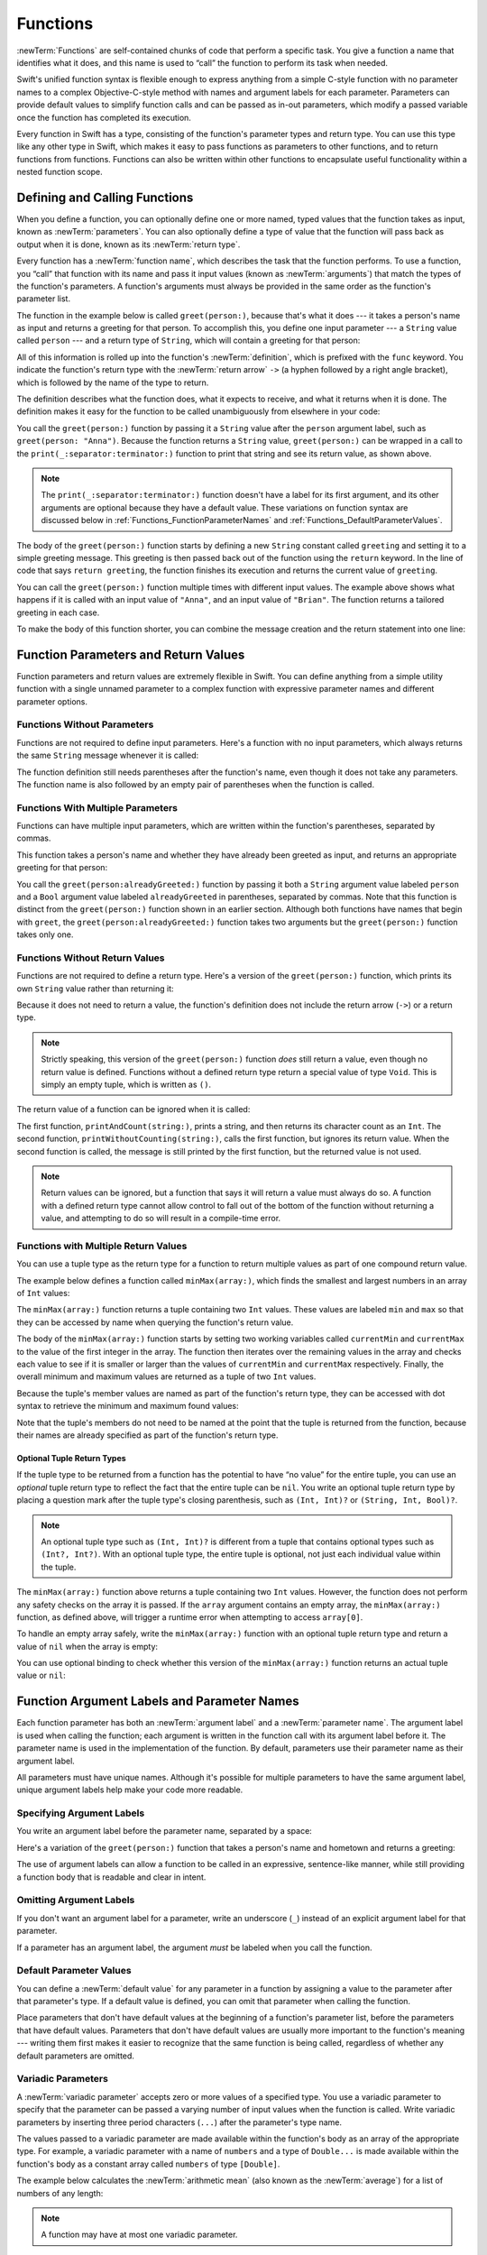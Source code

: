 Functions
=========

:newTerm:`Functions` are self-contained chunks of code that perform a specific task.
You give a function a name that identifies what it does,
and this name is used to “call” the function to perform its task when needed.

Swift's unified function syntax is flexible enough to express anything from
a simple C-style function with no parameter names
to a complex Objective-C-style method
with names and argument labels for each parameter.
Parameters can provide default values to simplify function calls
and can be passed as in-out parameters,
which modify a passed variable once the function has completed its execution.

Every function in Swift has a type,
consisting of the function's parameter types and return type.
You can use this type like any other type in Swift,
which makes it easy to pass functions as parameters to other functions,
and to return functions from functions.
Functions can also be written within other functions
to encapsulate useful functionality within a nested function scope.

.. _Functions_DefiningAndCallingFunctions:

Defining and Calling Functions
------------------------------

When you define a function,
you can optionally define one or more named, typed values that the function takes as input,
known as :newTerm:`parameters`.
You can also optionally define
a type of value that the function will pass back as output when it is done,
known as its :newTerm:`return type`.

Every function has a :newTerm:`function name`,
which describes the task that the function performs.
To use a function, you “call” that function with its name
and pass it input values (known as :newTerm:`arguments`)
that match the types of the function's parameters.
A function's arguments must always be provided in the same order
as the function's parameter list.

The function in the example below is called ``greet(person:)``,
because that's what it does ---
it takes a person's name as input and returns a greeting for that person.
To accomplish this, you define one input parameter ---
a ``String`` value called ``person`` ---
and a return type of ``String``,
which will contain a greeting for that person:

.. testcode:: definingAndCalling

   -> func greet(person: String) -> String {
         let greeting = "Hello, " + person + "!"
         return greeting
      }

All of this information is rolled up into the function's :newTerm:`definition`,
which is prefixed with the ``func`` keyword.
You indicate the function's return type with the :newTerm:`return arrow` ``->``
(a hyphen followed by a right angle bracket),
which is followed by the name of the type to return.

The definition describes what the function does,
what it expects to receive,
and what it returns when it is done.
The definition makes it easy for the function to be called unambiguously
from elsewhere in your code:

.. testcode:: definingAndCalling

   -> print(greet(person: "Anna"))
   <- Hello, Anna!
   -> print(greet(person: "Brian"))
   <- Hello, Brian!

You call the ``greet(person:)`` function
by passing it a ``String`` value after the ``person`` argument label,
such as ``greet(person: "Anna")``.
Because the function returns a ``String`` value,
``greet(person:)`` can be wrapped in a call to the ``print(_:separator:terminator:)`` function
to print that string and see its return value, as shown above.

.. note::

    The ``print(_:separator:terminator:)`` function
    doesn't have a label for its first argument,
    and its other arguments are optional because they have a default value.
    These variations on function syntax are discussed below
    in :ref:`Functions_FunctionParameterNames`
    and :ref:`Functions_DefaultParameterValues`.

The body of the ``greet(person:)`` function starts by
defining a new ``String`` constant called ``greeting``
and setting it to a simple greeting message.
This greeting is then passed back out of the function using the ``return`` keyword.
In the line of code that says ``return greeting``,
the function finishes its execution and returns the current value of ``greeting``.

You can call the ``greet(person:)`` function multiple times with different input values.
The example above shows what happens if it is called with an input value of ``"Anna"``,
and an input value of ``"Brian"``.
The function returns a tailored greeting in each case.

To make the body of this function shorter,
you can combine the message creation and the return statement into one line:

.. testcode:: definingAndCalling

   -> func greetAgain(person: String) -> String {
         return "Hello again, " + person + "!"
      }
   -> print(greetAgain(person: "Anna"))
   <- Hello again, Anna!

.. _Functions_FunctionParametersAndReturnValues:

Function Parameters and Return Values
-------------------------------------

Function parameters and return values are extremely flexible in Swift.
You can define anything from a simple utility function with a single unnamed parameter
to a complex function with expressive parameter names and different parameter options.

.. _Functions_FunctionsWithoutParameters:

Functions Without Parameters
~~~~~~~~~~~~~~~~~~~~~~~~~~~~

Functions are not required to define input parameters.
Here's a function with no input parameters,
which always returns the same ``String`` message whenever it is called:

.. testcode:: functionsWithoutParameters

   -> func sayHelloWorld() -> String {
         return "hello, world"
      }
   -> print(sayHelloWorld())
   <- hello, world

The function definition still needs parentheses after the function's name,
even though it does not take any parameters.
The function name is also followed by
an empty pair of parentheses when the function is called.

.. _Functions_FunctionsWithMultipleInputParameters:

Functions With Multiple Parameters
~~~~~~~~~~~~~~~~~~~~~~~~~~~~~~~~~~

Functions can have multiple input parameters,
which are written within the function's parentheses, separated by commas.

This function takes a person's name
and whether they have already been greeted as input,
and returns an appropriate greeting for that person:

.. testcode:: definingAndCalling

   -> func greet(person: String, alreadyGreeted: Bool) -> String {
          if alreadyGreeted {
              return greetAgain(person: person)
          } else {
              return greet(person: person)
          }
      }
   -> print(greet(person: "Tim", alreadyGreeted: true))
   <- Hello again, Tim!

You call the ``greet(person:alreadyGreeted:)`` function
by passing it both a ``String`` argument value labeled ``person``
and a ``Bool`` argument value labeled ``alreadyGreeted``
in parentheses, separated by commas.
Note that this function is distinct from the ``greet(person:)`` function
shown in an earlier section.
Although both functions have names that begin with ``greet``,
the ``greet(person:alreadyGreeted:)`` function takes two arguments
but the ``greet(person:)`` function takes only one.

.. _Functions_FunctionsWithoutReturnValues:

Functions Without Return Values
~~~~~~~~~~~~~~~~~~~~~~~~~~~~~~~

Functions are not required to define a return type.
Here's a version of the ``greet(person:)`` function,
which prints its own ``String`` value rather than returning it:

.. testcode:: functionsWithoutReturnValues

   -> func greet(person: String) {
         print("Hello, \(person)!")
      }
   -> greet(person: "Dave")
   <- Hello, Dave!

Because it does not need to return a value,
the function's definition does not include the return arrow (``->``)
or a return type.

.. note::

   Strictly speaking, this version of the ``greet(person:)`` function *does* still return a value,
   even though no return value is defined.
   Functions without a defined return type return a special value of type ``Void``.
   This is simply an empty tuple,
   which is written as ``()``.

The return value of a function can be ignored when it is called:

.. testcode:: functionsWithoutReturnValues

   -> func printAndCount(string: String) -> Int {
         print(string)
         return string.count
      }
   -> func printWithoutCounting(string: String) {
         let _ = printAndCount(string: string)
      }
   -> printAndCount(string: "hello, world")
   << hello, world
   // prints "hello, world" and returns a value of 12
   << // r0 : Int = 12
   -> printWithoutCounting(string: "hello, world")
   << hello, world
   // prints "hello, world" but does not return a value

The first function, ``printAndCount(string:)``,
prints a string, and then returns its character count as an ``Int``.
The second function, ``printWithoutCounting(string:)``,
calls the first function, but ignores its return value.
When the second function is called,
the message is still printed by the first function,
but the returned value is not used.

.. note::

   Return values can be ignored,
   but a function that says it will return a value must always do so.
   A function with a defined return type
   cannot allow control to fall out of the bottom of the function
   without returning a value,
   and attempting to do so will result in a compile-time error.

.. _Functions_FunctionsWithMultipleReturnValues:

Functions with Multiple Return Values
~~~~~~~~~~~~~~~~~~~~~~~~~~~~~~~~~~~~~

You can use a tuple type as the return type for a function
to return multiple values as part of one compound return value.

The example below defines a function called ``minMax(array:)``,
which finds the smallest and largest numbers in an array of ``Int`` values:

.. testcode:: tupleTypesAsReturnTypes

   -> func minMax(array: [Int]) -> (min: Int, max: Int) {
         var currentMin = array[0]
         var currentMax = array[0]
         for value in array[1..<array.count] {
            if value < currentMin {
               currentMin = value
            } else if value > currentMax {
               currentMax = value
            }
         }
         return (currentMin, currentMax)
      }

The ``minMax(array:)`` function returns a tuple containing two ``Int`` values.
These values are labeled ``min`` and ``max``
so that they can be accessed by name when querying the function's return value.

The body of the ``minMax(array:)`` function starts by setting
two working variables called ``currentMin`` and ``currentMax``
to the value of the first integer in the array.
The function then iterates over the remaining values in the array
and checks each value to see if it is smaller or larger than
the values of ``currentMin`` and ``currentMax`` respectively.
Finally, the overall minimum and maximum values are returned as
a tuple of two ``Int`` values.

Because the tuple's member values are named as part of the function's return type,
they can be accessed with dot syntax to retrieve the minimum and maximum found values:

.. testcode:: tupleTypesAsReturnTypes

   -> let bounds = minMax(array: [8, -6, 2, 109, 3, 71])
   << // bounds : (min: Int, max: Int) = (min: -6, max: 109)
   -> print("min is \(bounds.min) and max is \(bounds.max)")
   <- min is -6 and max is 109

Note that the tuple's members do not need to be named
at the point that the tuple is returned from the function,
because their names are already specified as part of the function's return type.

.. _Functions_OptionalTupleReturnTypes:

Optional Tuple Return Types
+++++++++++++++++++++++++++

If the tuple type to be returned from a function
has the potential to have “no value” for the entire tuple,
you can use an *optional* tuple return type to reflect the fact that
the entire tuple can be ``nil``.
You write an optional tuple return type by placing a question mark
after the tuple type's closing parenthesis,
such as ``(Int, Int)?`` or ``(String, Int, Bool)?``.

.. note::

   An optional tuple type such as ``(Int, Int)?``
   is different from a tuple that contains optional types
   such as ``(Int?, Int?)``.
   With an optional tuple type, the entire tuple is optional,
   not just each individual value within the tuple.

The ``minMax(array:)`` function above returns a tuple containing two ``Int`` values.
However, the function does not perform any safety checks on the array it is passed.
If the ``array`` argument contains an empty array,
the ``minMax(array:)`` function, as defined above,
will trigger a runtime error when attempting to access ``array[0]``.

To handle an empty array safely,
write the ``minMax(array:)`` function with an optional tuple return type
and return a value of ``nil`` when the array is empty:

.. testcode:: tupleTypesAsReturnTypes2

   -> func minMax(array: [Int]) -> (min: Int, max: Int)? {
         if array.isEmpty { return nil }
         var currentMin = array[0]
         var currentMax = array[0]
         for value in array[1..<array.count] {
            if value < currentMin {
               currentMin = value
            } else if value > currentMax {
               currentMax = value
            }
         }
         return (currentMin, currentMax)
      }

You can use optional binding to check whether this version of the ``minMax(array:)`` function
returns an actual tuple value or ``nil``:

.. testcode:: tupleTypesAsReturnTypes2

   -> if let bounds = minMax(array: [8, -6, 2, 109, 3, 71]) {
         print("min is \(bounds.min) and max is \(bounds.max)")
      }
   <- min is -6 and max is 109

.. _Functions_FunctionParameterNames:

Function Argument Labels and Parameter Names
--------------------------------------------

Each function parameter has both an :newTerm:`argument label`
and a :newTerm:`parameter name`.
The argument label is used when calling the function;
each argument is written in the function call with its argument label before it.
The parameter name is used in the implementation of the function.
By default, parameters
use their parameter name as their argument label.

.. testcode:: functionParameterNames

   -> func someFunction(firstParameterName: Int, secondParameterName: Int) {
         // In the function body, firstParameterName and secondParameterName
         // refer to the argument values for the first and second parameters.
      }
   -> someFunction(firstParameterName: 1, secondParameterName: 2)

All parameters must have unique names.
Although it's possible for multiple parameters
to have the same argument label,
unique argument labels help make your code more readable.

.. assertion:: non-unique-external-name

   -> func foo(external a: Int, external b: Int) {}
   -> foo(external: 7, external: 12)

.. _Functions_ExternalParameterNames:

Specifying Argument Labels
~~~~~~~~~~~~~~~~~~~~~~~~~~

You write an argument label before the parameter name,
separated by a space:

.. testcode:: externalParameterNames

   -> func someFunction(argumentLabel parameterName: Int) {
         // In the function body, parameterName refers to the argument value
         // for that parameter.
      }

Here's a variation of the ``greet(person:)`` function
that takes a person's name and hometown
and returns a greeting:

.. testcode:: externalParameterNames

   -> func greet(person: String, from hometown: String) -> String {
          return "Hello \(person)!  Glad you could visit from \(hometown)."
      }
   -> print(greet(person: "Bill", from: "Cupertino"))
   <- Hello Bill!  Glad you could visit from Cupertino.

The use of argument labels can allow a function
to be called in an expressive, sentence-like manner,
while still providing a function body that is readable and clear in intent.

.. _Functions_OmittingParameterNames:

Omitting Argument Labels
~~~~~~~~~~~~~~~~~~~~~~~~

If you don't want an argument label for a parameter,
write an underscore (``_``) instead of an explicit argument label for that parameter.

.. testcode:: omittedExternalParameterNames

   -> func someFunction(_ firstParameterName: Int, secondParameterName: Int) {
         // In the function body, firstParameterName and secondParameterName
         // refer to the argument values for the first and second parameters.
      }
   -> someFunction(1, secondParameterName: 2)

If a parameter has an argument label,
the argument *must* be labeled when you call the function.

.. _Functions_DefaultParameterValues:

Default Parameter Values
~~~~~~~~~~~~~~~~~~~~~~~~

You can define a :newTerm:`default value` for any parameter in a function
by assigning a value to the parameter after that parameter's type.
If a default value is defined, you can omit that parameter when calling the function.

.. testcode:: omittedExternalParameterNames

   -> func someFunction(parameterWithoutDefault: Int, parameterWithDefault: Int = 12) {
         // If you omit the second argument when calling this function, then
         // the value of parameterWithDefault is 12 inside the function body.
      }
   -> someFunction(parameterWithoutDefault: 3, parameterWithDefault: 6) // parameterWithDefault is 6
   -> someFunction(parameterWithoutDefault: 4) // parameterWithDefault is 12

Place parameters that don't have default values
at the beginning of a function's parameter list,
before the parameters that have default values.
Parameters that don't have default values
are usually more important to the function's meaning ---
writing them first makes it easier to recognize
that the same function is being called,
regardless of whether any default parameters are omitted.

.. _Functions_VariadicParameters:

Variadic Parameters
~~~~~~~~~~~~~~~~~~~

A :newTerm:`variadic parameter` accepts zero or more values of a specified type.
You use a variadic parameter to specify that the parameter can be passed
a varying number of input values when the function is called.
Write variadic parameters by inserting three period characters (``...``)
after the parameter's type name.

The values passed to a variadic parameter are made available within the function's body
as an array of the appropriate type.
For example, a variadic parameter with a name of ``numbers`` and a type of ``Double...``
is made available within the function's body as
a constant array called ``numbers`` of type ``[Double]``.

The example below calculates the :newTerm:`arithmetic mean`
(also known as the :newTerm:`average`) for a list of numbers of any length:

.. testcode:: variadicParameters

   -> func arithmeticMean(_ numbers: Double...) -> Double {
         var total: Double = 0
         for number in numbers {
            total += number
         }
         return total / Double(numbers.count)
      }
   -> arithmeticMean(1, 2, 3, 4, 5)
   << // r0 : Double = 3.0
   /> returns \(r0), which is the arithmetic mean of these five numbers
   </ returns 3.0, which is the arithmetic mean of these five numbers
   -> arithmeticMean(3, 8.25, 18.75)
   << // r1 : Double = 10.0
   /> returns \(r1), which is the arithmetic mean of these three numbers
   </ returns 10.0, which is the arithmetic mean of these three numbers

.. note::

   A function may have at most one variadic parameter.

.. _Functions_InOutParameters:

In-Out Parameters
~~~~~~~~~~~~~~~~~

Function parameters are constants by default.
Trying to change the value of a function parameter
from within the body of that function results in a compile-time error.
This means that you can't change the value of a parameter by mistake.
If you want a function to modify a parameter's value,
and you want those changes to persist after the function call has ended,
define that parameter as an :newTerm:`in-out parameter` instead.

You write an in-out parameter by placing the ``inout`` keyword
right before a parameter's type.
An in-out parameter has a value that is passed *in* to the function,
is modified by the function,
and is passed back *out* of the function to replace the original value.
For a detailed discussion of the behavior of in-out parameters
and associated compiler optimizations,
see :ref:`Declarations_InOutParameters`.

You can only pass a variable as the argument for an in-out parameter.
You cannot pass a constant or a literal value as the argument,
because constants and literals cannot be modified.
You place an ampersand (``&``) directly before a variable's name
when you pass it as an argument to an in-out parameter,
to indicate that it can be modified by the function.

.. note::

   In-out parameters cannot have default values,
   and variadic parameters cannot be marked as ``inout``.

Here's an example of a function called ``swapTwoInts(_:_:)``,
which has two in-out integer parameters called ``a`` and ``b``:

.. testcode:: inoutParameters

   -> func swapTwoInts(_ a: inout Int, _ b: inout Int) {
         let temporaryA = a
         a = b
         b = temporaryA
      }

The ``swapTwoInts(_:_:)`` function simply swaps the value of ``b`` into ``a``,
and the value of ``a`` into ``b``.
The function performs this swap by storing the value of ``a`` in
a temporary constant called ``temporaryA``, assigning the value of ``b`` to ``a``,
and then assigning ``temporaryA`` to ``b``.

You can call the ``swapTwoInts(_:_:)`` function with two variables of type ``Int``
to swap their values.
Note that the names of ``someInt`` and ``anotherInt`` are prefixed with an ampersand
when they are passed to the ``swapTwoInts(_:_:)`` function:

.. testcode:: inoutParameters

   -> var someInt = 3
   << // someInt : Int = 3
   -> var anotherInt = 107
   << // anotherInt : Int = 107
   -> swapTwoInts(&someInt, &anotherInt)
   -> print("someInt is now \(someInt), and anotherInt is now \(anotherInt)")
   <- someInt is now 107, and anotherInt is now 3

The example above shows that
the original values of ``someInt`` and ``anotherInt``
are modified by the ``swapTwoInts(_:_:)`` function,
even though they were originally defined outside of the function.

.. note::

   In-out parameters are not the same as returning a value from a function.
   The ``swapTwoInts`` example above does not define a return type or return a value,
   but it still modifies the values of ``someInt`` and ``anotherInt``.
   In-out parameters are an alternative way for a function to have an effect
   outside of the scope of its function body.

.. TODO: you can pass a subproperty of something as an inout reference.
   Would be great to show an example of this as a way to avoid temporary variables.

.. _Functions_FunctionTypes:

Function Types
--------------

Every function has a specific :newTerm:`function type`,
made up of the parameter types and the return type of the function.

For example:

.. testcode:: functionTypes

   -> func addTwoInts(_ a: Int, _ b: Int) -> Int {
         return a + b
      }
   >> addTwoInts
   << // r0 : (Int, Int) -> Int = (Function)
   -> func multiplyTwoInts(_ a: Int, _ b: Int) -> Int {
         return a * b
      }
   >> multiplyTwoInts
   << // r1 : (Int, Int) -> Int = (Function)

This example defines two simple mathematical functions
called ``addTwoInts`` and ``multiplyTwoInts``.
These functions each take two ``Int`` values,
and return an ``Int`` value, which is the result of
performing an appropriate mathematical operation.

The type of both of these functions is ``(Int, Int) -> Int``.
This can be read as:

“A function that has two parameters, both of type ``Int``,
and that returns a value of type ``Int``.”

Here's another example, for a function with no parameters or return value:

.. testcode:: functionTypes

   -> func printHelloWorld() {
         print("hello, world")
      }
   >> printHelloWorld
   << // r2 : () -> () = (Function)

The type of this function is ``() -> Void``,
or “a function that has no parameters, and returns ``Void``.”

.. _Functions_UsingFunctionTypes:

Using Function Types
~~~~~~~~~~~~~~~~~~~~

You use function types just like any other types in Swift.
For example, you can define a constant or variable to be of a function type
and assign an appropriate function to that variable:

.. testcode:: functionTypes

   -> var mathFunction: (Int, Int) -> Int = addTwoInts
   << // mathFunction : (Int, Int) -> Int = (Function)

This can be read as:

“Define a variable called ``mathFunction``,
which has a type of ‘a function that takes two ``Int`` values,
and returns an ``Int`` value.’
Set this new variable to refer to the function called ``addTwoInts``.”

The ``addTwoInts(_:_:)`` function has the same type as the ``mathFunction`` variable,
and so this assignment is allowed by Swift's type-checker.

You can now call the assigned function with the name ``mathFunction``:

.. testcode:: functionTypes

   -> print("Result: \(mathFunction(2, 3))")
   <- Result: 5

A different function with the same matching type can be assigned to the same variable,
in the same way as for nonfunction types:

.. testcode:: functionTypes

   -> mathFunction = multiplyTwoInts
   -> print("Result: \(mathFunction(2, 3))")
   <- Result: 6

As with any other type,
you can leave it to Swift to infer the function type
when you assign a function to a constant or variable:

.. testcode:: functionTypes

   -> let anotherMathFunction = addTwoInts
   << // anotherMathFunction : (Int, Int) -> Int = (Function)
   // anotherMathFunction is inferred to be of type (Int, Int) -> Int

.. TODO: talk about defining typealiases for function types somewhere?

.. _Functions_FunctionTypesAsParameterTypes:

Function Types as Parameter Types
~~~~~~~~~~~~~~~~~~~~~~~~~~~~~~~~~

You can use a function type such as ``(Int, Int) -> Int``
as a parameter type for another function.
This enables you to leave some aspects of a function's implementation
for the function's caller to provide when the function is called.

Here's an example to print the results of the math functions from above:

.. testcode:: functionTypes

   -> func printMathResult(_ mathFunction: (Int, Int) -> Int, _ a: Int, _ b: Int) {
         print("Result: \(mathFunction(a, b))")
      }
   -> printMathResult(addTwoInts, 3, 5)
   <- Result: 8

This example defines a function called ``printMathResult(_:_:_:)``, which has three parameters.
The first parameter is called ``mathFunction``, and is of type ``(Int, Int) -> Int``.
You can pass any function of that type as the argument for this first parameter.
The second and third parameters are called ``a`` and ``b``, and are both of type ``Int``.
These are used as the two input values for the provided math function.

When ``printMathResult(_:_:_:)`` is called,
it is passed the ``addTwoInts(_:_:)`` function, and the integer values ``3`` and ``5``.
It calls the provided function with the values ``3`` and ``5``, and prints the result of ``8``.

The role of ``printMathResult(_:_:_:)`` is to print the result of
a call to a math function of an appropriate type.
It doesn't matter what that function's implementation actually does ---
it matters only that the function is of the correct type.
This enables ``printMathResult(_:_:_:)`` to hand off some of its functionality
to the caller of the function in a type-safe way.

.. _Functions_FunctionTypesAsReturnTypes:

Function Types as Return Types
~~~~~~~~~~~~~~~~~~~~~~~~~~~~~~

You can use a function type as the return type of another function.
You do this by writing a complete function type
immediately after the return arrow (``->``) of the returning function.

The next example defines two simple functions called ``stepForward(_:)`` and ``stepBackward(_:)``.
The ``stepForward(_:)`` function returns a value one more than its input value,
and the ``stepBackward(_:)`` function returns a value one less than its input value.
Both functions have a type of ``(Int) -> Int``:

.. testcode:: functionTypes

   -> func stepForward(_ input: Int) -> Int {
         return input + 1
      }
   -> func stepBackward(_ input: Int) -> Int {
         return input - 1
      }

Here's a function called ``chooseStepFunction(backward:)``,
whose return type is ``(Int) -> Int``.
The ``chooseStepFunction(backward:)`` function returns the ``stepForward(_:)`` function
or the ``stepBackward(_:)`` function based on a Boolean parameter called ``backward``:

.. testcode:: functionTypes

   -> func chooseStepFunction(backward: Bool) -> (Int) -> Int {
         return backward ? stepBackward : stepForward
      }

You can now use ``chooseStepFunction(backward:)`` to obtain a function
that will step in one direction or the other:

.. testcode:: functionTypes

   -> var currentValue = 3
   << // currentValue : Int = 3
   -> let moveNearerToZero = chooseStepFunction(backward: currentValue > 0)
   << // moveNearerToZero : (Int) -> Int = (Function)
   // moveNearerToZero now refers to the stepBackward() function

The example above determines whether a positive or negative step is needed
to move a variable called ``currentValue`` progressively closer to zero.
``currentValue`` has an initial value of ``3``,
which means that ``currentValue > 0`` returns ``true``,
causing ``chooseStepFunction(backward:)`` to return the ``stepBackward(_:)`` function.
A reference to the returned function is stored in a constant called ``moveNearerToZero``.

Now that ``moveNearerToZero`` refers to the correct function,
it can be used to count to zero:

.. testcode:: functionTypes

   -> print("Counting to zero:")
   </ Counting to zero:
   -> while currentValue != 0 {
         print("\(currentValue)... ")
         currentValue = moveNearerToZero(currentValue)
      }
   -> print("zero!")
   </ 3...
   </ 2...
   </ 1...
   </ zero!

.. _Functions_NestedFunctions:

Nested Functions
----------------

All of the functions you have encountered so far in this chapter
have been examples of :newTerm:`global functions`, which are defined at a global scope.
You can also define functions inside the bodies of other functions,
known as :newTerm:`nested functions`.

Nested functions are hidden from the outside world by default,
but can still be called and used by their enclosing function.
An enclosing function can also return one of its nested functions
to allow the nested function to be used in another scope.

You can rewrite the ``chooseStepFunction(backward:)`` example above
to use and return nested functions:

.. testcode:: nestedFunctions

   -> func chooseStepFunction(backward: Bool) -> (Int) -> Int {
         func stepForward(input: Int) -> Int { return input + 1 }
         func stepBackward(input: Int) -> Int { return input - 1 }
         return backward ? stepBackward : stepForward
      }
   -> var currentValue = -4
   << // currentValue : Int = -4
   -> let moveNearerToZero = chooseStepFunction(backward: currentValue > 0)
   << // moveNearerToZero : (Int) -> Int = (Function)
   // moveNearerToZero now refers to the nested stepForward() function
   -> while currentValue != 0 {
         print("\(currentValue)... ")
         currentValue = moveNearerToZero(currentValue)
      }
   -> print("zero!")
   </ -4...
   </ -3...
   </ -2...
   </ -1...
   </ zero!
